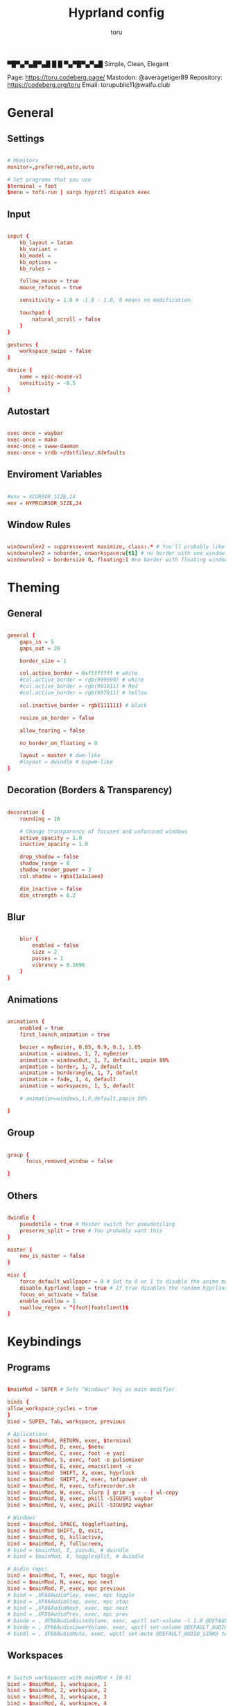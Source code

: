 #+title: Hyprland config
#+author: toru
#+property: header-args :tangle hyprland.conf
#+startup: content
#+auto_tangle: t

▀█▀▄▀▄█▀▄█ █
 █ ▀▄▀█▀▄▀▄█
 Simple, Clean, Elegant

Page: https://toru.codeberg.page/
Mastodon: @averagetiger89
Repository: https://codeberg.org/toru
Email: torupublic11@waifu.club

* General
** Settings
#+begin_src conf

# Monitors
monitor=,preferred,auto,auto

# Set programs that you use
$terminal = foot
$menu = tofi-run | xargs hyprctl dispatch exec

#+end_src

** Input
#+begin_src conf

input {
    kb_layout = latam
    kb_variant =
    kb_model =
    kb_options =
    kb_rules =

    follow_mouse = true
    mouse_refocus = true

    sensitivity = 1.0 # -1.0 - 1.0, 0 means no modification.

    touchpad {
        natural_scroll = false
    }
}

gestures {
    workspace_swipe = false
}

device {
    name = epic-mouse-v1
    sensitivity = -0.5
}

#+end_src

** Autostart
#+begin_src conf

exec-once = waybar
exec-once = mako
exec-once = swww-daemon
exec-once = xrdb ~/dotfiles/.Xdefaults

#+end_src

** Enviroment Variables
#+begin_src conf

#env = XCURSOR_SIZE,24
env = HYPRCURSOR_SIZE,24

#+end_src

** Window Rules
#+begin_src conf

windowrulev2 = suppressevent maximize, class:.* # You'll probably like this.
windowrulev2 = noborder, onworkspace:w[t1] # no border with one window
windowrulev2 = bordersize 0, floating:1 #no border with floating window

#+end_src
* Theming
** General
#+begin_src conf

general { 
    gaps_in = 5
    gaps_out = 20

    border_size = 1

    col.active_border = 0xffffffff # white
    #col.active_border = rgb(999999) # white
    #col.active_border = rgb(991911) # Red
    #col.active_border = rgb(997911) # Yellow

    col.inactive_border = rgb(111111) # black

    resize_on_border = false 

    allow_tearing = false

    no_border_on_floating = 0

    layout = master # dwm-like
    #layout = dwindle # bspwm-like
}

#+end_src

** Decoration (Borders & Transparency)
#+begin_src conf

decoration {
    rounding = 10

    # Change transparency of focused and unfocused windows
    active_opacity = 1.0
    inactive_opacity = 1.0

    drop_shadow = false
    shadow_range = 8
    shadow_render_power = 3
    col.shadow = rgba(1a1a1aee)

    dim_inactive = false
    dim_strength = 0.2

#+end_src

** Blur
#+begin_src conf

    blur {
        enabled = false
        size = 2
        passes = 1
        vibrancy = 0.1696
    }
}

#+end_src

** Animations
#+begin_src conf

animations {
    enabled = true
    first_launch_animation = true

    bezier = myBezier, 0.05, 0.9, 0.1, 1.05
    animation = windows, 1, 7, myBezier
    animation = windowsOut, 1, 7, default, popin 80%
    animation = border, 1, 7, default
    animation = borderangle, 1, 7, default
    animation = fade, 1, 4, default
    animation = workspaces, 1, 5, default

    # animation=windows,1,9,default,popin 50%

}

#+end_src

** Group
#+begin_src conf

group {
      focus_removed_window = false

}
#+end_src

** Others
#+begin_src conf

dwindle {
    pseudotile = true # Master switch for pseudotiling
    preserve_split = true # You probably want this
}

master {
    new_is_master = false
}

misc { 
    force_default_wallpaper = 0 # Set to 0 or 1 to disable the anime mascot wallpapers
    disable_hyprland_logo = true # If true disables the random hyprland logo / anime girl background. :(
    focus_on_activate = false
    enable_swallow = 1
    swallow_regex = ^(foot|footclient)$
}

#+end_src

* Keybindings
** Programs
#+begin_src conf
	
$mainMod = SUPER # Sets "Windows" key as main modifier

binds {
allow_workspace_cycles = true
}
bind = SUPER, Tab, workspace, previous

# Aplications
bind = $mainMod, RETURN, exec, $terminal
bind = $mainMod, D, exec, $menu
bind = $mainMod, C, exec, foot -e yazi
bind = $mainMod, S, exec, foot -e pulsemixer
bind = $mainMod, E, exec, emacsclient -c 
bind = $mainMod  SHIFT, X, exec, hyprlock
bind = $mainMod  SHIFT, Z, exec, tofipower.sh
bind = $mainMod, R, exec, tofirecorder.sh
bind = $mainMod, W, exec, slurp | grim -g - - | wl-copy
bind = $mainMod, B, exec, pkill -SIGUSR1 waybar
bind = $mainMod, V, exec, pkill -SIGUSR2 waybar

# Windows
bind = $mainMod, SPACE, togglefloating,
bind = $mainMod SHIFT, Q, exit,
bind = $mainMod, Q, killactive,
bind = $mainMod, F, fullscreen,
# bind = $mainMod, Z, pseudo, # dwindle
# bind = $mainMod, X, togglesplit, # dwindle

# Audio (mpc)
bind = $mainMod, T, exec, mpc toggle
bind = $mainMod, N, exec, mpc next
bind = $mainMod, P, exec, mpc previous
# bind = ,XF86AudioPlay, exec, mpc toggle
# bind = ,XF86AudioStop, exec, mpc stop
# bind = ,XF86AudioNext, exec, mpc next
# bind = ,XF86AudioPrev, exec, mpc prev
# binde = , XF86AudioRaiseVolume, exec, wpctl set-volume -l 1.0 @DEFAULT_AUDIO_SINK@ 5%+
# binde = , XF86AudioLowerVolume, exec, wpctl set-volume @DEFAULT_AUDIO_SINK@ 5%-
# bindl = , XF86AudioMute, exec, wpctl set-mute @DEFAULT_AUDIO_SINK@ toggle

#+end_src

** Workspaces
#+begin_src conf

# Switch workspaces with mainMod + [0-9]
bind = $mainMod, 1, workspace, 1
bind = $mainMod, 2, workspace, 2
bind = $mainMod, 3, workspace, 3
bind = $mainMod, 4, workspace, 4
bind = $mainMod, 5, workspace, 5
bind = $mainMod, 6, workspace, 6
bind = $mainMod, 7, workspace, 7
bind = $mainMod, 8, workspace, 8
bind = $mainMod, 9, workspace, 9
bind = $mainMod, 0, workspace, 10

# Move active window to a workspace with mainMod + SHIFT + [0-9]
bind = $mainMod SHIFT, 1, movetoworkspace, 1
bind = $mainMod SHIFT, 2, movetoworkspace, 2
bind = $mainMod SHIFT, 3, movetoworkspace, 3
bind = $mainMod SHIFT, 4, movetoworkspace, 4
bind = $mainMod SHIFT, 5, movetoworkspace, 5
bind = $mainMod SHIFT, 6, movetoworkspace, 6
bind = $mainMod SHIFT, 7, movetoworkspace, 7
bind = $mainMod SHIFT, 8, movetoworkspace, 8
bind = $mainMod SHIFT, 9, movetoworkspace, 9
bind = $mainMod SHIFT, 0, movetoworkspace, 10

#+end_src
** Clients
#+begin_src conf

bind = SUPER SHIFT, left, movewindow, l
bind = SUPER SHIFT, right, movewindow, r
bind = SUPER SHIFT, up, movewindow, u
bind = SUPER SHIFT, down, movewindow, d 

#+end_src

** Others
#+begin_src conf

# Move focus with mainMod + arrow keys
bind = $mainMod, left, movefocus, l
bind = $mainMod, right, movefocus, r
bind = $mainMod, up, movefocus, u
bind = $mainMod, down, movefocus, d

# Scratchpads
bind = $mainMod, A, togglespecialworkspace, magic
bind = $mainMod SHIFT, A, movetoworkspace, special:magic

# Scroll through existing workspaces with mainMod + scroll
bind = $mainMod, mouse_down, workspace, e+1
bind = $mainMod, mouse_up, workspace, e-1

# Move/resize windows with mainMod + LMB/RMB and dragging
bindm = $mainMod, mouse:272, movewindow
bindm = $mainMod, mouse:273, resizewindow

#+end_src

